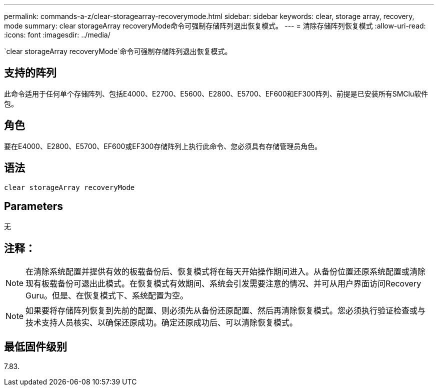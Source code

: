 ---
permalink: commands-a-z/clear-storagearray-recoverymode.html 
sidebar: sidebar 
keywords: clear, storage array, recovery, mode 
summary: clear storageArray recoveryMode命令可强制存储阵列退出恢复模式。 
---
= 清除存储阵列恢复模式
:allow-uri-read: 
:icons: font
:imagesdir: ../media/


[role="lead"]
`clear storageArray recoveryMode`命令可强制存储阵列退出恢复模式。



== 支持的阵列

此命令适用于任何单个存储阵列、包括E4000、E2700、E5600、E2800、E5700、EF600和EF300阵列、前提是已安装所有SMClu软件包。



== 角色

要在E4000、E2800、E5700、EF600或EF300存储阵列上执行此命令、您必须具有存储管理员角色。



== 语法

[source, cli]
----
clear storageArray recoveryMode
----


== Parameters

无



== 注释：

[NOTE]
====
在清除系统配置并提供有效的板载备份后、恢复模式将在每天开始操作期间进入。从备份位置还原系统配置或清除现有板载备份可退出此模式。在恢复模式有效期间、系统会引发需要注意的情况、并可从用户界面访问Recovery Guru。但是、在恢复模式下、系统配置为空。

====
[NOTE]
====
如果要将存储阵列恢复到先前的配置、则必须先从备份还原配置、然后再清除恢复模式。您必须执行验证检查或与技术支持人员核实、以确保还原成功。确定还原成功后、可以清除恢复模式。

====


== 最低固件级别

7.83.

